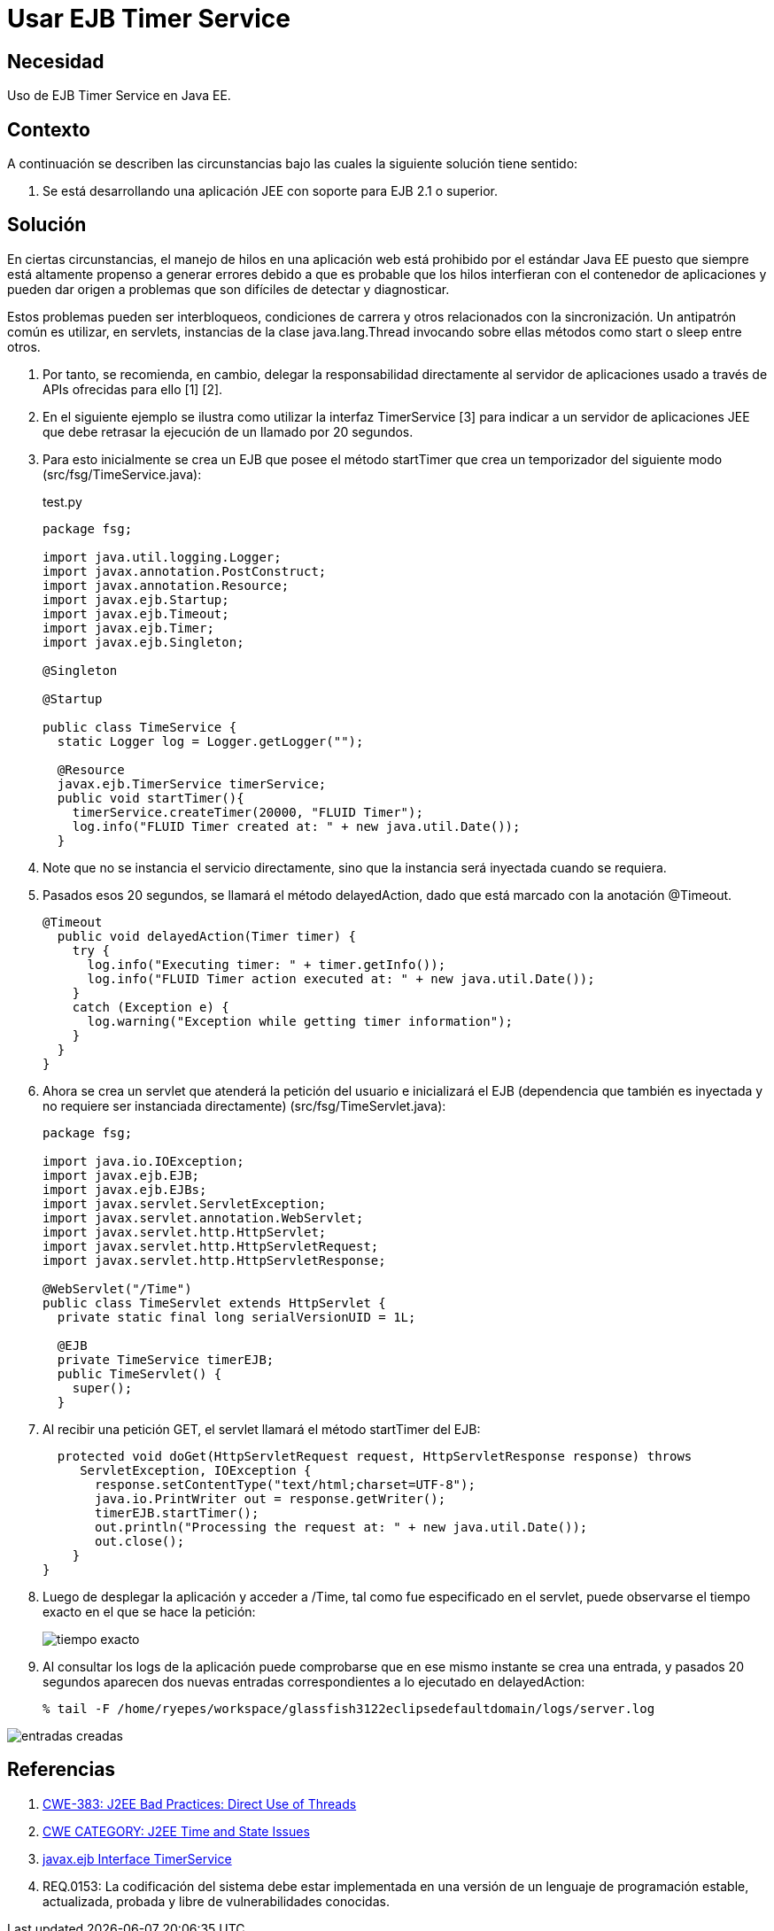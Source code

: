 :slug: kb/java/usar-ejb-time-service/
:category: java
:description: Nuestros ethical hackers explican cómo evitar vulnerabilidades de seguridad mediante la programación segura en Java al utilizar el servicio EJB Timer. Esto resulta particularmente útil cuando no es posible manejar hilos en la aplicación web, debido a su susceptibilidad para los errores.
:keywords: Java, EJB Timer, JEE, Seguridad, Optimización, Buenas prácticas. 
:kb: yes

= Usar EJB Timer Service

== Necesidad

Uso de EJB Timer Service en Java EE.

== Contexto

A continuación se describen las circunstancias 
bajo las cuales la siguiente solución tiene sentido:

. Se está desarrollando una aplicación JEE con soporte para EJB 2.1 o superior.

== Solución

En ciertas circunstancias, el manejo de hilos en una aplicación web 
está prohibido por el estándar Java EE 
puesto que siempre está altamente propenso a generar errores 
debido a que es probable que los hilos interfieran 
con el contenedor de aplicaciones y pueden dar origen a problemas 
que son difíciles de detectar y diagnosticar. 

Estos problemas pueden ser interbloqueos, condiciones de carrera 
y otros relacionados con la sincronización. 
Un antipatrón común es utilizar, en servlets, 
instancias de la clase java.lang.Thread invocando sobre ellas 
métodos como start o sleep entre otros. 

. Por tanto, se recomienda, en cambio, 
delegar la responsabilidad directamente al servidor de aplicaciones 
usado a través de APIs ofrecidas para ello [1] [2].

. En el siguiente ejemplo se ilustra como utilizar la interfaz TimerService [3] 
para indicar a un servidor de aplicaciones JEE 
que debe retrasar la ejecución de un llamado por 20 segundos.

. Para esto inicialmente se crea un EJB 
que posee el método startTimer 
que crea un temporizador del siguiente modo (src/fsg/TimeService.java):
+
.test.py
[source, java, linenums]
----
package fsg;

import java.util.logging.Logger;
import javax.annotation.PostConstruct;
import javax.annotation.Resource;
import javax.ejb.Startup;
import javax.ejb.Timeout;
import javax.ejb.Timer;
import javax.ejb.Singleton;

@Singleton

@Startup

public class TimeService {
  static Logger log = Logger.getLogger("");
  
  @Resource  
  javax.ejb.TimerService timerService; 
  public void startTimer(){
    timerService.createTimer(20000, "FLUID Timer");
    log.info("FLUID Timer created at: " + new java.util.Date());
  }
----

. Note que no se instancia el servicio directamente, 
sino que la instancia será inyectada cuando se requiera.

. Pasados esos 20 segundos, se llamará el método delayedAction, 
dado que está marcado con la anotación @Timeout.
+
[source, java, linenums]
----
@Timeout
  public void delayedAction(Timer timer) {
    try {
      log.info("Executing timer: " + timer.getInfo());
      log.info("FLUID Timer action executed at: " + new java.util.Date());
    }
    catch (Exception e) {
      log.warning("Exception while getting timer information");
    }
  }
}
----

. Ahora se crea un servlet que atenderá la petición del usuario 
e inicializará el EJB (dependencia que también es inyectada 
y no requiere ser instanciada directamente) 
(src/fsg/TimeServlet.java):
+
[source, java, linenums]
----
package fsg;

import java.io.IOException;
import javax.ejb.EJB;
import javax.ejb.EJBs;
import javax.servlet.ServletException;
import javax.servlet.annotation.WebServlet;
import javax.servlet.http.HttpServlet;
import javax.servlet.http.HttpServletRequest;
import javax.servlet.http.HttpServletResponse;

@WebServlet("/Time")
public class TimeServlet extends HttpServlet {
  private static final long serialVersionUID = 1L;
 
  @EJB
  private TimeService timerEJB;
  public TimeServlet() {
    super();
  }
----

. Al recibir una petición GET, el servlet llamará el método startTimer del EJB:
+
[source, java, linenums]
----
  protected void doGet(HttpServletRequest request, HttpServletResponse response) throws
     ServletException, IOException {
       response.setContentType("text/html;charset=UTF-8");
       java.io.PrintWriter out = response.getWriter();
       timerEJB.startTimer();
       out.println("Processing the request at: " + new java.util.Date());
       out.close();
    }
}
----

. Luego de desplegar la aplicación y acceder a /Time, 
tal como fue especificado en el servlet, 
puede observarse el tiempo exacto en el que se hace la petición:
+
image::peticion.png[tiempo exacto]

. Al consultar los logs de la aplicación 
puede comprobarse que en ese mismo instante 
se crea una entrada, y pasados 20 segundos 
aparecen dos nuevas entradas correspondientes a lo ejecutado en delayedAction:
+
[source, shell, linenums]
----
% tail -F /home/ryepes/workspace/glassfish3122eclipsedefaultdomain/logs/server.log
----

image::log.png[entradas creadas]

== Referencias

. http://cwe.mitre.org/data/definitions/383.html[CWE-383: J2EE Bad Practices: Direct Use of Threads]
. http://cwe.mitre.org/data/definitions/381.html[CWE CATEGORY: J2EE Time and State Issues]
. https://docs.oracle.com/javaee/6/api/javax/ejb/TimerService.html[javax.ejb Interface TimerService]
. REQ.0153: La codificación del sistema debe estar implementada en una versión 
de un lenguaje de programación estable, actualizada, probada y libre de 
vulnerabilidades conocidas.